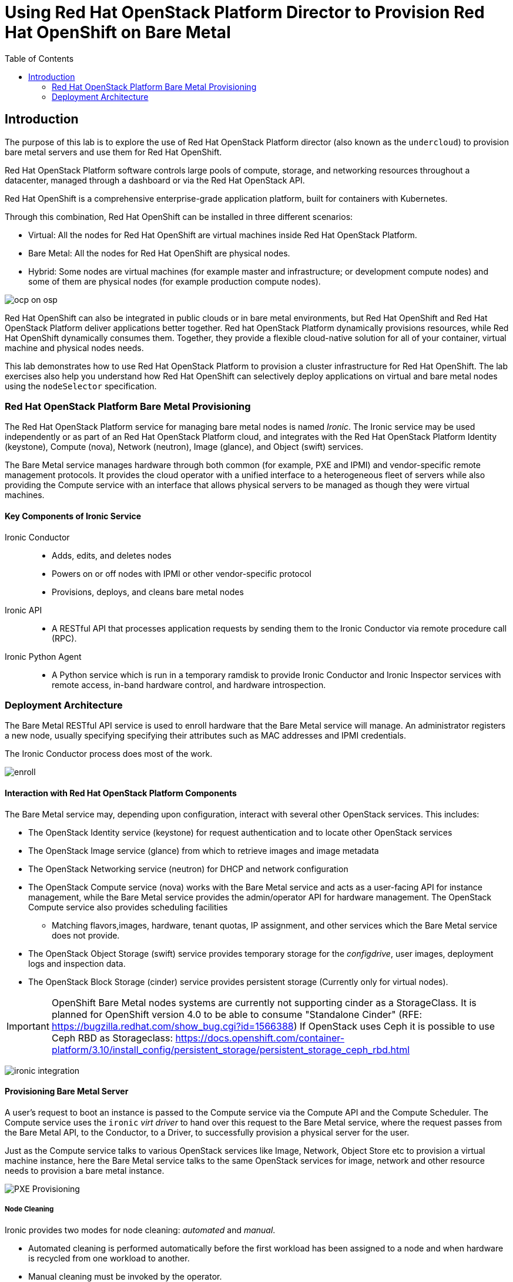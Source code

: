 :scrollbar:
:data-uri:
:linkattrs:
:toc2:
:noaudio:
:imagesdir: ./images

= Using Red Hat OpenStack Platform Director to Provision Red Hat OpenShift on Bare Metal

== Introduction

The purpose of this lab is to explore the use of Red Hat OpenStack Platform director (also known as the `undercloud`) to provision bare metal servers and use them for Red Hat OpenShift.

Red Hat OpenStack Platform software controls large pools of compute, storage, and networking resources throughout a datacenter, managed through a dashboard or via the Red Hat OpenStack API.

Red Hat OpenShift is a comprehensive enterprise-grade application platform, built for containers with Kubernetes.


Through this combination, Red Hat OpenShift can be installed in three different scenarios:

* Virtual: All the nodes for Red Hat OpenShift are virtual machines inside Red Hat OpenStack Platform.
* Bare Metal: All the nodes for Red Hat OpenShift are physical nodes.
* Hybrid: Some nodes are virtual machines (for example master and infrastructure; or development compute nodes) and some of them are physical nodes (for example production compute nodes).

image:ocp_on_osp.png[]

Red Hat OpenShift can also be integrated in public clouds or in bare metal environments, but Red Hat OpenShift and Red Hat OpenStack Platform deliver applications better together. Red hat OpenStack Platform dynamically provisions resources, while Red Hat OpenShift dynamically consumes them. Together, they provide a flexible cloud-native solution for all of your container, virtual machine and physical nodes needs.

This lab demonstrates how to use Red Hat OpenStack Platform to provision a cluster infrastructure for Red Hat OpenShift. The lab exercises also help you understand how Red Hat OpenShift can selectively deploy applications on virtual and bare metal nodes using the `nodeSelector` specification.

=== Red Hat OpenStack Platform Bare Metal Provisioning

The Red Hat OpenStack Platform service for managing bare metal nodes is named _Ironic_. The Ironic service may be used independently or as part of an Red Hat OpenStack Platform cloud, and integrates with the Red Hat OpenStack Platform Identity (keystone), Compute (nova), Network (neutron), Image (glance), and Object (swift) services.

The Bare Metal service manages hardware through both common (for example, PXE and IPMI) and vendor-specific remote management protocols. It provides the cloud operator with a unified interface to a heterogeneous fleet of servers while also providing the Compute service with an interface that allows physical servers to be managed as though they were virtual machines.

==== Key Components of Ironic Service

Ironic Conductor::
  * Adds, edits, and deletes nodes
  * Powers on or off nodes with IPMI or other vendor-specific protocol
  * Provisions, deploys, and cleans bare metal nodes

Ironic API::
  * A RESTful API that processes application requests by sending them to the Ironic Conductor via remote procedure call (RPC).

Ironic Python Agent::
  * A Python service which is run in a temporary ramdisk to provide Ironic Conductor and Ironic Inspector services with remote access, in-band hardware control, and hardware introspection.

=== Deployment Architecture

The Bare Metal RESTful API service is used to enroll hardware that the Bare Metal service will manage. An administrator registers a new node, usually specifying specifying their attributes such as MAC addresses and IPMI credentials.

The Ironic Conductor process does most of the work.

image:enroll.png[]

==== Interaction with Red Hat OpenStack Platform Components

The Bare Metal service may, depending upon configuration, interact with several other OpenStack services. This includes:

* The OpenStack Identity service (keystone) for request authentication and to locate other OpenStack services
* The OpenStack Image service (glance) from which to retrieve images and image metadata
* The OpenStack Networking service (neutron) for DHCP and network configuration
* The OpenStack Compute service (nova) works with the Bare Metal service and acts as a user-facing API for instance management, while the Bare Metal service provides the admin/operator API for hardware management. The OpenStack Compute service also provides scheduling facilities
** Matching flavors,images, hardware, tenant quotas, IP assignment, and other services which the Bare Metal service does not provide.
* The OpenStack Object Storage (swift) service provides temporary storage for the _configdrive_, user images, deployment logs and inspection data.
* The OpenStack Block Storage (cinder) service provides persistent storage (Currently only for virtual nodes).

[IMPORTANT]
OpenShift Bare Metal nodes systems are currently not supporting cinder as a StorageClass.
It is planned for OpenShift version 4.0 to be able to consume "Standalone Cinder" (RFE: https://bugzilla.redhat.com/show_bug.cgi?id=1566388)
If OpenStack uses Ceph it is possible to use Ceph RBD as Storageclass: https://docs.openshift.com/container-platform/3.10/install_config/persistent_storage/persistent_storage_ceph_rbd.html

image:ironic_integration.png[]


==== Provisioning Bare Metal Server

A user’s request to boot an instance is passed to the Compute service via the Compute API and the Compute Scheduler. The Compute service uses the `ironic` _virt driver_ to hand over this request to the Bare Metal service, where the request passes from the Bare Metal API, to the Conductor, to a Driver, to successfully provision a physical server for the user.

Just as the Compute service talks to various OpenStack services like Image, Network, Object Store etc to provision a virtual machine instance, here the Bare Metal service talks to the same OpenStack services for image, network and other resource needs to provision a bare metal instance.

image:PXE_Provisioning.png[]

===== Node Cleaning

Ironic provides two modes for node cleaning: _automated_ and _manual_.

* Automated cleaning is performed automatically before the first workload has been assigned to a node and when hardware is recycled from one workload to another.

* Manual cleaning must be invoked by the operator.

====== Automated Cleaning

When hardware is recycled from one workload to another, the Ironic service performs automated cleaning on the node to ensure it is ready for another workload. This ensures the tenant will get a consistent bare metal node deployed every time.

With automated cleaning, nodes move to a cleaning state when moving from active to available state (when the hardware is recycled from one workload to another). Nodes also traverse cleaning when going from manageable to available state (before the first workload is assigned to the nodes).

image:states.png[]
